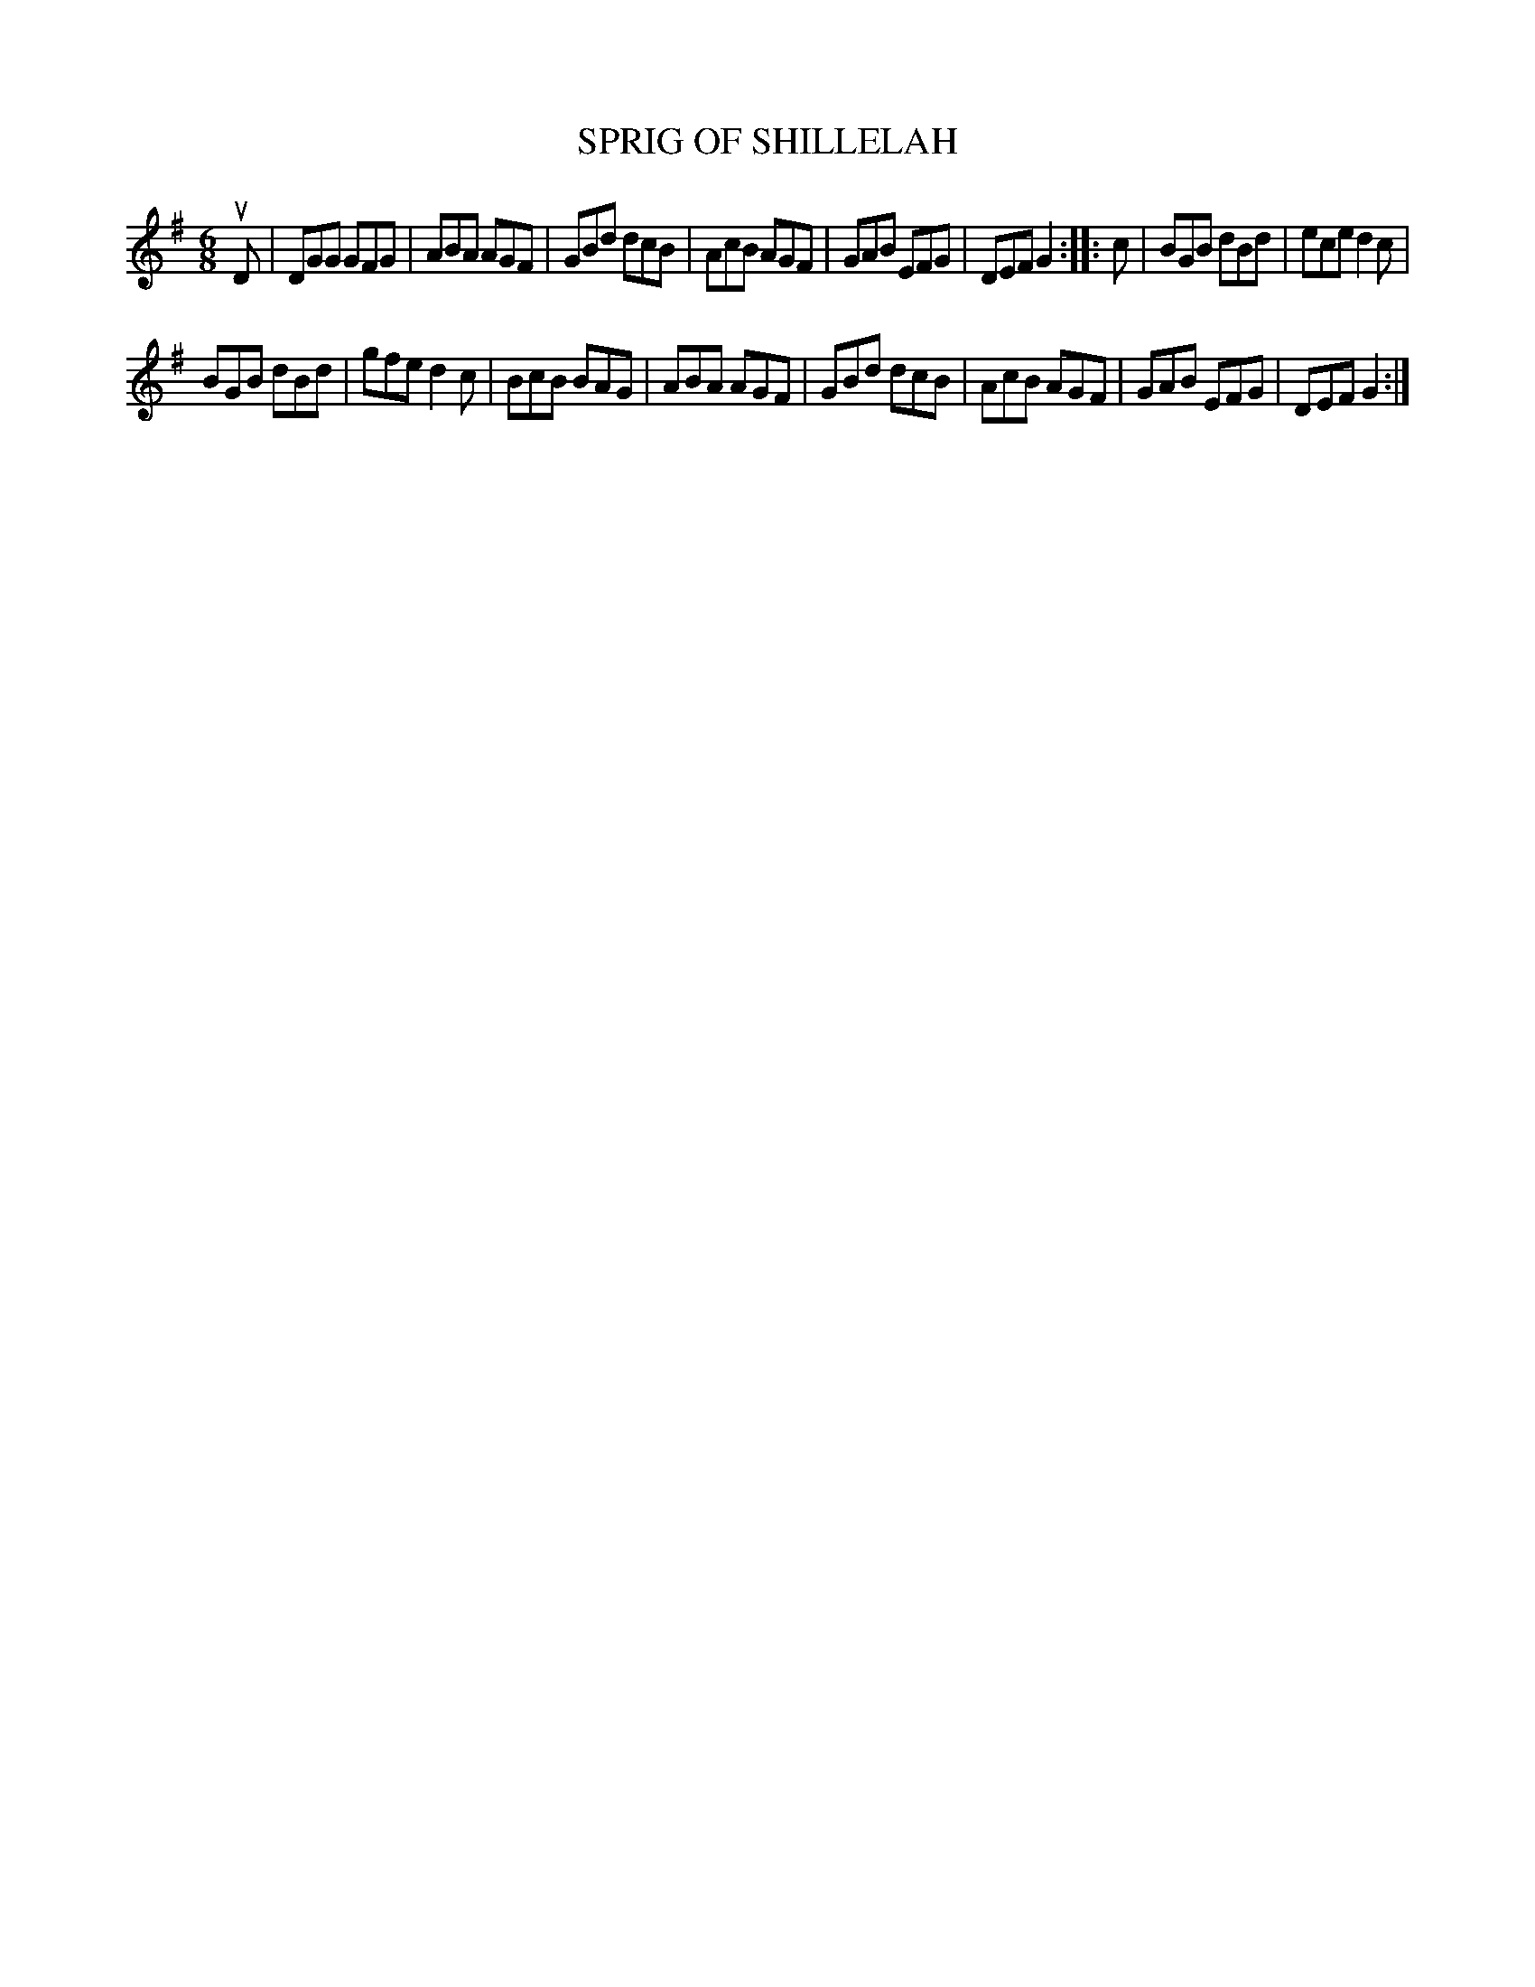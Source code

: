 X: 3254
T: SPRIG OF SHILLELAH
%R: jig
B: James Kerr "Merry Melodies" v.3 p.28 #254
Z: 2016 John Chambers <jc:trillian.mit.edu>
M: 6/8
L: 1/8
K: G
uD |\
DGG GFG | ABA AGF |\
GBd dcB | AcB AGF |\
GAB EFG | DEF G2 ::\
c |\
BGB dBd | ece d2c |
BGB dBd | gfe d2c |\
BcB BAG | ABA AGF |\
GBd dcB | AcB AGF |\
GAB EFG | DEF G2 :|
